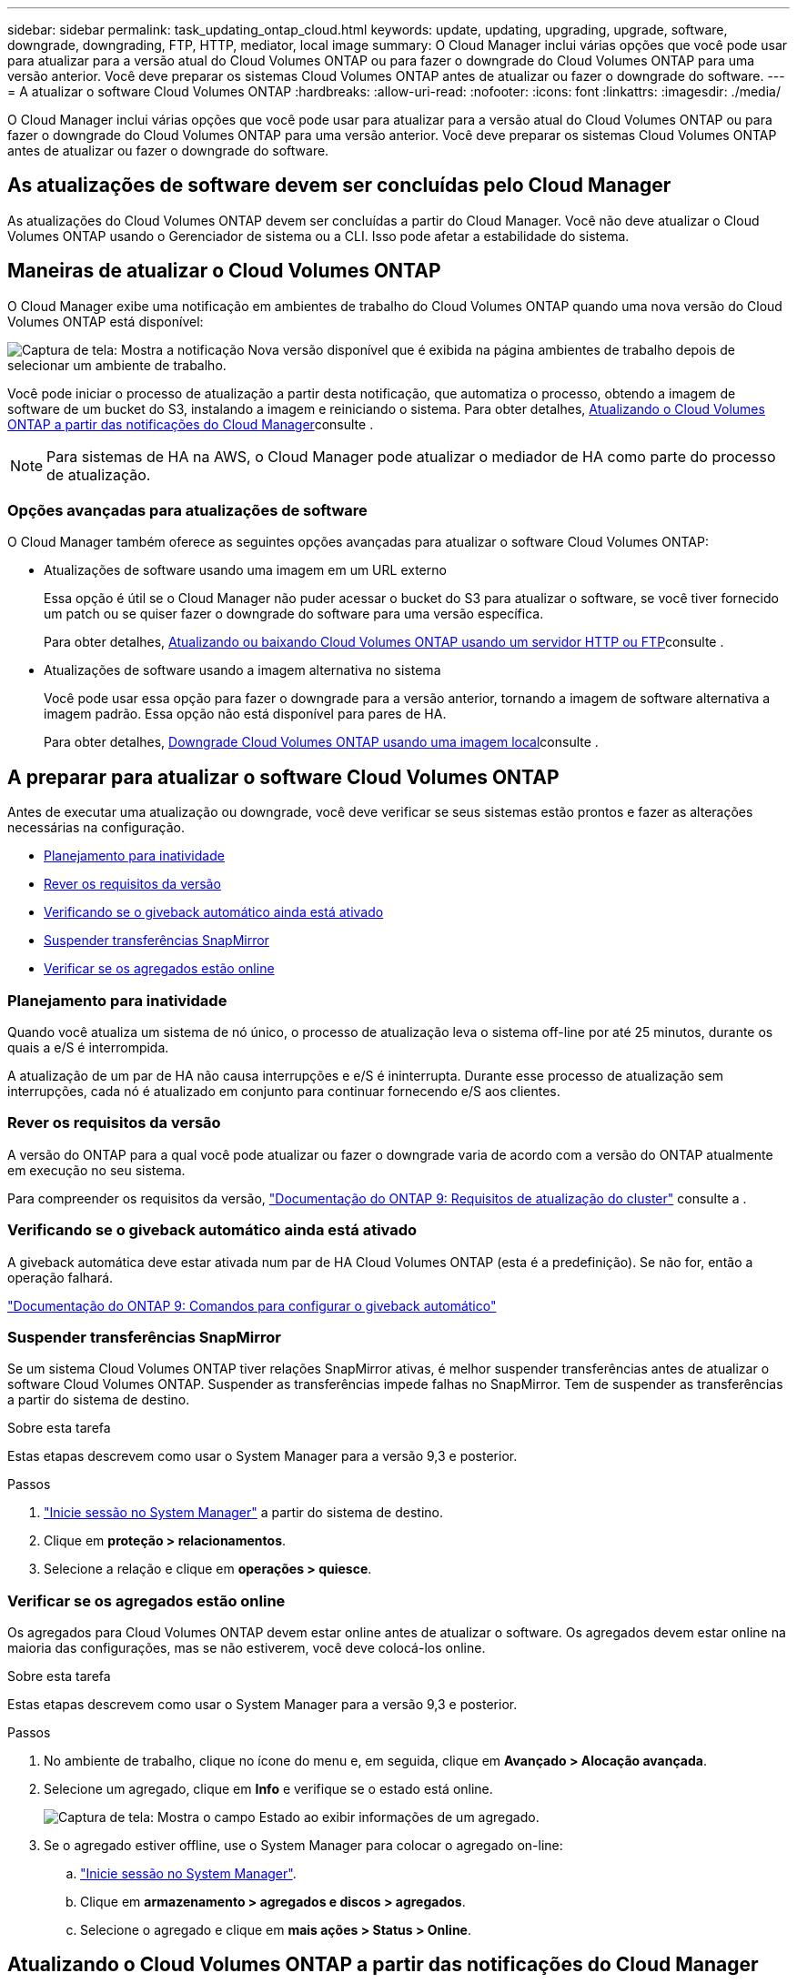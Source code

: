 ---
sidebar: sidebar 
permalink: task_updating_ontap_cloud.html 
keywords: update, updating, upgrading, upgrade, software, downgrade, downgrading, FTP, HTTP, mediator, local image 
summary: O Cloud Manager inclui várias opções que você pode usar para atualizar para a versão atual do Cloud Volumes ONTAP ou para fazer o downgrade do Cloud Volumes ONTAP para uma versão anterior. Você deve preparar os sistemas Cloud Volumes ONTAP antes de atualizar ou fazer o downgrade do software. 
---
= A atualizar o software Cloud Volumes ONTAP
:hardbreaks:
:allow-uri-read: 
:nofooter: 
:icons: font
:linkattrs: 
:imagesdir: ./media/


[role="lead"]
O Cloud Manager inclui várias opções que você pode usar para atualizar para a versão atual do Cloud Volumes ONTAP ou para fazer o downgrade do Cloud Volumes ONTAP para uma versão anterior. Você deve preparar os sistemas Cloud Volumes ONTAP antes de atualizar ou fazer o downgrade do software.



== As atualizações de software devem ser concluídas pelo Cloud Manager

As atualizações do Cloud Volumes ONTAP devem ser concluídas a partir do Cloud Manager. Você não deve atualizar o Cloud Volumes ONTAP usando o Gerenciador de sistema ou a CLI. Isso pode afetar a estabilidade do sistema.



== Maneiras de atualizar o Cloud Volumes ONTAP

O Cloud Manager exibe uma notificação em ambientes de trabalho do Cloud Volumes ONTAP quando uma nova versão do Cloud Volumes ONTAP está disponível:

image:screenshot_cot_upgrade.gif["Captura de tela: Mostra a notificação Nova versão disponível que é exibida na página ambientes de trabalho depois de selecionar um ambiente de trabalho."]

Você pode iniciar o processo de atualização a partir desta notificação, que automatiza o processo, obtendo a imagem de software de um bucket do S3, instalando a imagem e reiniciando o sistema. Para obter detalhes, <<Atualizando o Cloud Volumes ONTAP a partir das notificações do Cloud Manager>>consulte .


NOTE: Para sistemas de HA na AWS, o Cloud Manager pode atualizar o mediador de HA como parte do processo de atualização.



=== Opções avançadas para atualizações de software

O Cloud Manager também oferece as seguintes opções avançadas para atualizar o software Cloud Volumes ONTAP:

* Atualizações de software usando uma imagem em um URL externo
+
Essa opção é útil se o Cloud Manager não puder acessar o bucket do S3 para atualizar o software, se você tiver fornecido um patch ou se quiser fazer o downgrade do software para uma versão específica.

+
Para obter detalhes, <<Atualizando ou baixando Cloud Volumes ONTAP usando um servidor HTTP ou FTP>>consulte .

* Atualizações de software usando a imagem alternativa no sistema
+
Você pode usar essa opção para fazer o downgrade para a versão anterior, tornando a imagem de software alternativa a imagem padrão. Essa opção não está disponível para pares de HA.

+
Para obter detalhes, <<Downgrade Cloud Volumes ONTAP usando uma imagem local>>consulte .





== A preparar para atualizar o software Cloud Volumes ONTAP

Antes de executar uma atualização ou downgrade, você deve verificar se seus sistemas estão prontos e fazer as alterações necessárias na configuração.

* <<Planejamento para inatividade>>
* <<Rever os requisitos da versão>>
* <<Verificando se o giveback automático ainda está ativado>>
* <<Suspender transferências SnapMirror>>
* <<Verificar se os agregados estão online>>




=== Planejamento para inatividade

Quando você atualiza um sistema de nó único, o processo de atualização leva o sistema off-line por até 25 minutos, durante os quais a e/S é interrompida.

A atualização de um par de HA não causa interrupções e e/S é ininterrupta. Durante esse processo de atualização sem interrupções, cada nó é atualizado em conjunto para continuar fornecendo e/S aos clientes.



=== Rever os requisitos da versão

A versão do ONTAP para a qual você pode atualizar ou fazer o downgrade varia de acordo com a versão do ONTAP atualmente em execução no seu sistema.

Para compreender os requisitos da versão, http://docs.netapp.com/ontap-9/topic/com.netapp.doc.exp-dot-upgrade/GUID-AC0EB781-583F-4C90-A4C4-BC7B14CEFD39.html["Documentação do ONTAP 9: Requisitos de atualização do cluster"^] consulte a .



=== Verificando se o giveback automático ainda está ativado

A giveback automática deve estar ativada num par de HA Cloud Volumes ONTAP (esta é a predefinição). Se não for, então a operação falhará.

http://docs.netapp.com/ontap-9/topic/com.netapp.doc.dot-cm-hacg/GUID-3F50DE15-0D01-49A5-BEFD-D529713EC1FA.html["Documentação do ONTAP 9: Comandos para configurar o giveback automático"^]



=== Suspender transferências SnapMirror

Se um sistema Cloud Volumes ONTAP tiver relações SnapMirror ativas, é melhor suspender transferências antes de atualizar o software Cloud Volumes ONTAP. Suspender as transferências impede falhas no SnapMirror. Tem de suspender as transferências a partir do sistema de destino.

.Sobre esta tarefa
Estas etapas descrevem como usar o System Manager para a versão 9,3 e posterior.

.Passos
. link:task_connecting_to_otc.html["Inicie sessão no System Manager"] a partir do sistema de destino.
. Clique em *proteção > relacionamentos*.
. Selecione a relação e clique em *operações > quiesce*.




=== Verificar se os agregados estão online

Os agregados para Cloud Volumes ONTAP devem estar online antes de atualizar o software. Os agregados devem estar online na maioria das configurações, mas se não estiverem, você deve colocá-los online.

.Sobre esta tarefa
Estas etapas descrevem como usar o System Manager para a versão 9,3 e posterior.

.Passos
. No ambiente de trabalho, clique no ícone do menu e, em seguida, clique em *Avançado > Alocação avançada*.
. Selecione um agregado, clique em *Info* e verifique se o estado está online.
+
image:screenshot_aggr_state.gif["Captura de tela: Mostra o campo Estado ao exibir informações de um agregado."]

. Se o agregado estiver offline, use o System Manager para colocar o agregado on-line:
+
.. link:task_connecting_to_otc.html["Inicie sessão no System Manager"].
.. Clique em *armazenamento > agregados e discos > agregados*.
.. Selecione o agregado e clique em *mais ações > Status > Online*.






== Atualizando o Cloud Volumes ONTAP a partir das notificações do Cloud Manager

O Cloud Manager notifica você quando uma nova versão do Cloud Volumes ONTAP está disponível. Clique na notificação para iniciar o processo de atualização.

.Antes de começar
As operações do Cloud Manager, como a criação de volume ou agregado, não devem estar em andamento para o sistema Cloud Volumes ONTAP.

.Passos
. Clique em *ambientes de trabalho*.
. Selecione um ambiente de trabalho.
+
Uma notificação será exibida no painel direito se uma nova versão estiver disponível:

+
image:screenshot_cot_upgrade.gif["Captura de tela: Mostra a notificação Nova versão disponível que é exibida na página ambientes de trabalho depois de selecionar um ambiente de trabalho."]

. Se uma nova versão estiver disponível, clique em *Upgrade*.
. Na página informações da versão, clique no link para ler as Notas da versão especificada e marque a caixa de seleção *Eu li...*.
. Na página Contrato de Licença de Usuário final (EULA), leia o EULA e selecione *Eu li e aprovo o EULA*.
. Na página Revisão e aprovação, leia as notas importantes, selecione *Eu entendo...* e clique em *ir*.


.Resultado
O Cloud Manager inicia a atualização de software. Você pode executar ações no ambiente de trabalho assim que a atualização de software estiver concluída.

.Depois de terminar
Se você suspendeu as transferências do SnapMirror, use o Gerenciador do sistema para retomar as transferências.



== Atualizando ou baixando Cloud Volumes ONTAP usando um servidor HTTP ou FTP

Você pode colocar a imagem do software Cloud Volumes ONTAP em um servidor HTTP ou FTP e, em seguida, iniciar a atualização do software a partir do Gerenciador de nuvem. Você pode usar essa opção se o Cloud Manager não puder acessar o bucket do S3 para atualizar o software ou se quiser fazer o downgrade do software.

.Passos
. Configure um servidor HTTP ou FTP que possa hospedar a imagem do software Cloud Volumes ONTAP.
. Se você tiver uma conexão VPN com a rede virtual, poderá colocar a imagem do software Cloud Volumes ONTAP em um servidor HTTP ou FTP em sua própria rede. Caso contrário, você deve colocar o arquivo em um servidor HTTP ou servidor FTP na nuvem.
. Se você usar seu próprio grupo de segurança para o Cloud Volumes ONTAP, verifique se as regras de saída permitem conexões HTTP ou FTP para que o Cloud Volumes ONTAP possa acessar a imagem do software.
+

NOTE: O grupo de segurança Cloud Volumes ONTAP predefinido permite ligações HTTP e FTP de saída por predefinição.

. Obtenha a imagem do software em https://mysupport.netapp.com/products/p/cloud_ontap.html["O site de suporte da NetApp"^].
. Copie a imagem do software para o diretório no servidor HTTP ou FTP a partir do qual o arquivo será servido.
. No ambiente de trabalho do Cloud Manager, clique no ícone de menu e, em seguida, clique em *Avançado > Atualizar Cloud Volumes ONTAP*.
. Na página de atualização do software, escolha *Selecione uma imagem disponível a partir de um URL*, insira o URL e clique em *alterar imagem*.
. Clique em *Proceed* para confirmar.


.Resultado
O Cloud Manager inicia a atualização de software. Você pode executar ações no ambiente de trabalho assim que a atualização de software estiver concluída.

.Depois de terminar
Se você suspendeu as transferências do SnapMirror, use o Gerenciador do sistema para retomar as transferências.



== Downgrade Cloud Volumes ONTAP usando uma imagem local

A transição do Cloud Volumes ONTAP para uma versão anterior na mesma família de versões (por exemplo, 9,5 para 9,4) é referida como downgrade. Você pode fazer o downgrade sem assistência ao fazer o downgrade de clusters novos ou de teste, mas entre em Contato com o suporte técnico se quiser fazer o downgrade de um cluster de produção.

Cada sistema Cloud Volumes ONTAP pode conter duas imagens de software: A imagem atual que está sendo executada e uma imagem alternativa que você pode inicializar. O Cloud Manager pode alterar a imagem alternativa para ser a imagem padrão. Você pode usar essa opção para fazer o downgrade para a versão anterior do Cloud Volumes ONTAP, se estiver com problemas com a imagem atual.

.Sobre esta tarefa
Este processo de downgrade está disponível apenas para sistemas Cloud Volumes ONTAP únicos. Ele não está disponível para pares de HA.

.Passos
. No ambiente de trabalho, clique no ícone de menu e, em seguida, clique em *Avançado > Atualizar Cloud Volumes ONTAP*.
. Na página de atualização do software, selecione a imagem alternativa e clique em *alterar imagem*.
. Clique em *Proceed* para confirmar.


.Resultado
O Cloud Manager inicia a atualização de software. Você pode executar ações no ambiente de trabalho assim que a atualização de software estiver concluída.

.Depois de terminar
Se você suspendeu as transferências do SnapMirror, use o Gerenciador do sistema para retomar as transferências.

